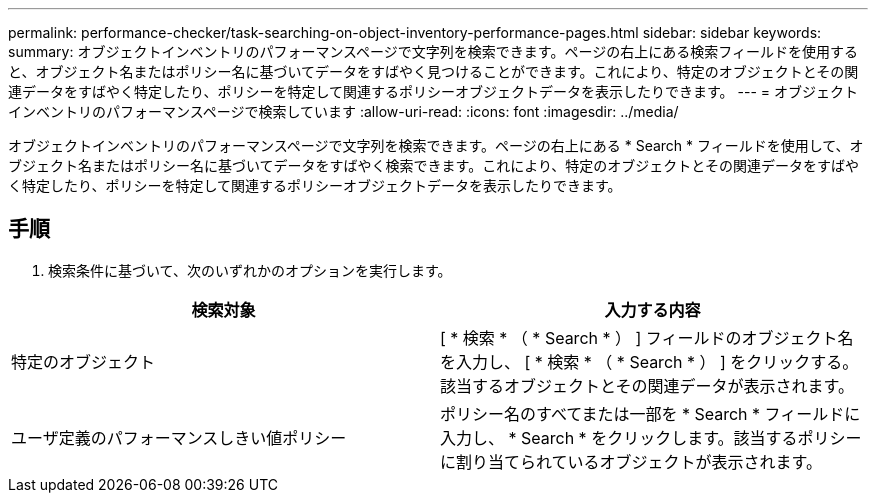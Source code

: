 ---
permalink: performance-checker/task-searching-on-object-inventory-performance-pages.html 
sidebar: sidebar 
keywords:  
summary: オブジェクトインベントリのパフォーマンスページで文字列を検索できます。ページの右上にある検索フィールドを使用すると、オブジェクト名またはポリシー名に基づいてデータをすばやく見つけることができます。これにより、特定のオブジェクトとその関連データをすばやく特定したり、ポリシーを特定して関連するポリシーオブジェクトデータを表示したりできます。 
---
= オブジェクトインベントリのパフォーマンスページで検索しています
:allow-uri-read: 
:icons: font
:imagesdir: ../media/


[role="lead"]
オブジェクトインベントリのパフォーマンスページで文字列を検索できます。ページの右上にある * Search * フィールドを使用して、オブジェクト名またはポリシー名に基づいてデータをすばやく検索できます。これにより、特定のオブジェクトとその関連データをすばやく特定したり、ポリシーを特定して関連するポリシーオブジェクトデータを表示したりできます。



== 手順

. 検索条件に基づいて、次のいずれかのオプションを実行します。


[cols="2*"]
|===
| 検索対象 | 入力する内容 


 a| 
特定のオブジェクト
 a| 
[ * 検索 * （ * Search * ） ] フィールドのオブジェクト名を入力し、 [ * 検索 * （ * Search * ） ] をクリックする。該当するオブジェクトとその関連データが表示されます。



 a| 
ユーザ定義のパフォーマンスしきい値ポリシー
 a| 
ポリシー名のすべてまたは一部を * Search * フィールドに入力し、 * Search * をクリックします。該当するポリシーに割り当てられているオブジェクトが表示されます。

|===